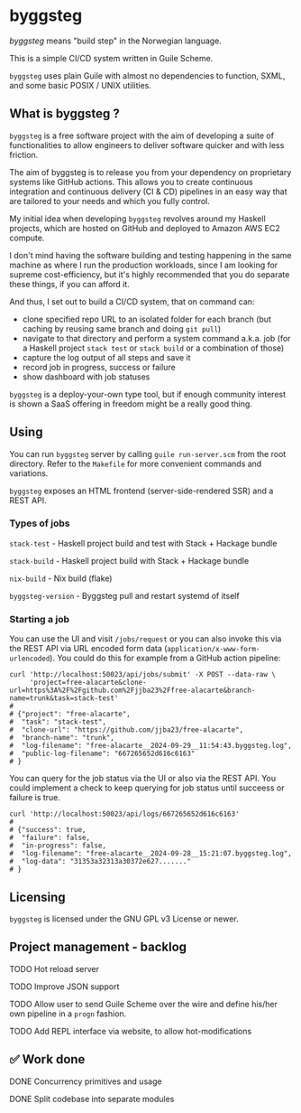 * byggsteg

/byggsteg/ means "build step" in the Norwegian language.

This is a simple CI/CD system written in Guile Scheme.

~byggsteg~ uses plain Guile with almost no dependencies to function, SXML, and some basic POSIX / UNIX utilities. 

#+begin_html
<img src="./resources/combined_image.png"/>
#+end_html

** What is byggsteg ?

~byggsteg~ is a free software project with the aim of developing a suite of functionalities to allow engineers to deliver software quicker and with less friction.

The aim of byggsteg is to release you from your dependency on proprietary systems like GitHub actions.
This allows you to create continuous integration and continuous delivery (CI & CD) pipelines in an easy way that are tailored to your needs and which you fully control.

My initial idea when developing ~byggsteg~ revolves around my Haskell projects, which are hosted on GitHub and deployed to Amazon AWS EC2 compute.

I don't mind having the software building and testing happening in the same machine as where I run the production workloads, since I am looking for supreme cost-efficiency, but it's highly recommended that you do separate these things, if you can afford it.

And thus, I set out to build a CI/CD system, that on command can:
- clone specified repo URL to an isolated folder for each branch (but caching by reusing same branch and doing ~git pull~)
- navigate to that directory and perform a system command a.k.a. job (for a Haskell project ~stack test~ or ~stack build~ or a combination of those)
- capture the log output of all steps and save it
- record job in progress, success or failure
- show dashboard with job statuses

~byggsteg~ is a deploy-your-own type tool, but if enough community interest is shown a SaaS offering in freedom might be a really good thing.

** Using

You can run ~byggsteg~ server by calling ~guile run-server.scm~ from the root directory. Refer to the ~Makefile~ for more convenient commands and variations.

~byggsteg~ exposes an HTML frontend (server-side-rendered SSR) and a REST API.

*** Types of jobs

~stack-test~ - Haskell project build and test with Stack + Hackage bundle

~stack-build~ - Haskell project build with Stack + Hackage bundle

~nix-build~ - Nix build (flake)

~byggsteg-version~ - Byggsteg pull and restart systemd of itself


*** Starting a job

You can use the UI and visit ~/jobs/request~ or you can also invoke this via the REST API via URL encoded form data (~application/x-www-form-urlencoded~).
You could do this  for example from a GitHub action pipeline:

#+begin_src  shell
  curl 'http://localhost:50023/api/jobs/submit' -X POST --data-raw \
       'project=free-alacarte&clone-url=https%3A%2F%2Fgithub.com%2Fjjba23%2Ffree-alacarte&branch-name=trunk&task=stack-test'
  #
  # {"project": "free-alacarte",
  #  "task": "stack-test",
  #  "clone-url": "https://github.com/jjba23/free-alacarte",
  #  "branch-name": "trunk",
  #  "log-filename": "free-alacarte__2024-09-29__11:54:43.byggsteg.log",
  #  "public-log-filename": "667265652d616c6163"
  # }
#+end_src

You can query for the job status via the UI or also via the REST API. You could implement a check to keep querying for job status until succeess or failure is true.

#+begin_src  shell
  curl 'http://localhost:50023/api/logs/667265652d616c6163'
  #
  # {"success": true,
  #  "failure": false,
  #  "in-progress": false,
  #  "log-filename": "free-alacarte__2024-09-28__15:21:07.byggsteg.log",
  #  "log-data": "31353a32313a30372e627......."
  # }
#+end_src

** Licensing

~byggsteg~ is licensed under the GNU GPL v3 License or newer.

** Project management - backlog
**** TODO Hot reload server
**** TODO Improve JSON support
**** TODO Allow user to send Guile Scheme over the wire and define his/her own pipeline in a ~progn~ fashion.
**** TODO Add REPL interface via website, to allow hot-modifications

** ✅ Work done

**** DONE Concurrency primitives and usage
CLOSED: [2024-10-01 di 00:23]

**** DONE Split codebase into separate modules
CLOSED: [2024-09-28 za 12:17]
